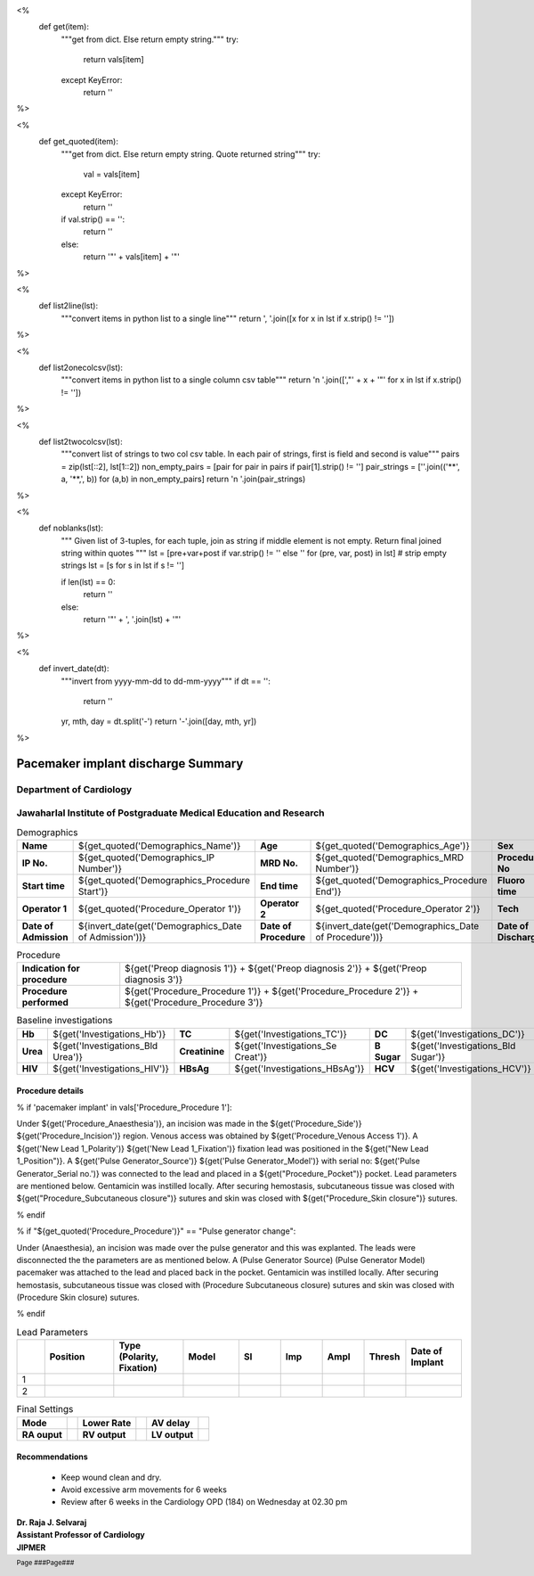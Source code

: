 
<%
    def get(item):
        """get from dict. Else return empty string."""
	try:
	    return vals[item] 
	except KeyError:
	    return ''
%>

<%
    def get_quoted(item):
        """get from dict. Else return empty string. Quote returned string"""
	try:
	    val = vals[item]
	except KeyError:
	    return ''
	if val.strip() == '':
	    return ''
	else:
	    return '"' + vals[item] + '"'

%>

<%
    def list2line(lst):
        """convert items in python list to a single line"""
	return ', '.join([x for x in lst if x.strip() != ''])	
%>


<%
    def list2onecolcsv(lst):
        """convert items in python list to a single column csv table"""
	return '\n    '.join([',"' + x + '"' for x in lst if x.strip() != ''])	
%>


<%
    def list2twocolcsv(lst):
        """convert list of strings to two col csv table.
	In each pair of strings, first is field and second is value"""
	pairs = zip(lst[::2], lst[1::2])
	non_empty_pairs = [pair for pair in pairs if pair[1].strip() != '']
	pair_strings = [''.join(('**', a, '**,', b)) for (a,b) in non_empty_pairs]
	return '\n    '.join(pair_strings)
%>


<%
    def noblanks(lst):
        """
	Given list of 3-tuples, for each tuple, join as string if
	middle element is not empty. Return final joined string
	within quotes
	"""
        lst = [pre+var+post  if var.strip() != '' else '' for (pre, var, post) in lst]
	# strip empty strings
	lst = [s for s in lst if s != '']
	
	if len(lst) == 0:
	    return ''
	else:
	    return '"' + ', '.join(lst) + '"'
%>


<%
    def invert_date(dt):
        """invert from yyyy-mm-dd to dd-mm-yyyy"""
	if dt == '':
	    return ''
	yr, mth, day = dt.split('-')
	return '-'.join([day, mth, yr])
%>	



|jipmer| Pacemaker implant discharge Summary
============================================

Department of Cardiology
------------------------

Jawaharlal Institute of Postgraduate Medical Education and Research
--------------------------------------------------------------------

.. csv-table:: Demographics
   :widths: 3, 2, 3, 2, 3, 2

          "**Name**", ${get_quoted('Demographics_Name')}, "**Age**", ${get_quoted('Demographics_Age')}, "**Sex**", ${get_quoted('Demographics_Sex')}
	  "**IP No.**", ${get_quoted('Demographics_IP Number')}, "**MRD No.**", ${get_quoted('Demographics_MRD Number')}, "**Procedure No**", ${get_quoted('Demographics_Procedure No')}
	 "**Start time**", ${get_quoted('Demographics_Procedure Start')}, "**End time**", ${get_quoted('Demographics_Procedure End')}, "**Fluoro time**", ${get_quoted('Demographics_Fluoro time')}
	 "**Operator 1**", ${get_quoted('Procedure_Operator 1')}, "**Operator 2**", ${get_quoted('Procedure_Operator 2')}, "**Tech**", ${get_quoted('Procedure_Technician')}
	 "**Date of Admission**", ${invert_date(get('Demographics_Date of Admission'))}, "**Date of Procedure**", ${invert_date(get('Demographics_Date of Procedure'))}, "**Date of Discharge**", ${invert_date(get('Demographics_Date of Discharge'))}  

.. csv-table:: Procedure
   :widths: 3, 10

   "**Indication for procedure**", ${get('Preop diagnosis 1')} + ${get('Preop diagnosis 2')} + ${get('Preop diagnosis 3')} 
   "**Procedure performed**", ${get('Procedure_Procedure 1')} + ${get('Procedure_Procedure 2')} + ${get('Procedure_Procedure 3')}

   
.. csv-table:: Baseline investigations

   "**Hb**", ${get('Investigations_Hb')}, "**TC**", ${get('Investigations_TC')}, "**DC**", ${get('Investigations_DC')}
   "**Urea**", ${get('Investigations_Bld Urea')}, "**Creatinine**", ${get('Investigations_Se Creat')}, "**B Sugar**", ${get('Investigations_Bld Sugar')}
   "**HIV**", ${get('Investigations_HIV')}, "**HBsAg**", ${get('Investigations_HBsAg')}, "**HCV** ", ${get('Investigations_HCV')}


Procedure details
~~~~~~~~~~~~~~~~~
% if 'pacemaker implant' in vals['Procedure_Procedure 1']:

Under ${get('Procedure_Anaesthesia')}, an incision was made in the ${get('Procedure_Side')} ${get('Procedure_Incision')} region. Venous access was obtained by ${get('Procedure_Venous Access 1')}. A ${get('New Lead 1_Polarity')} ${get('New Lead 1_Fixation')} fixation lead was positioned in the ${get("New Lead 1_Position")}. A ${get('Pulse Generator_Source')} ${get('Pulse Generator_Model')} with serial no: ${get('Pulse Generator_Serial no.')} was connected to the lead and placed in a ${get("Procedure_Pocket")} pocket. Lead parameters are mentioned below. Gentamicin was instilled locally. After securing hemostasis, subcutaneous tissue was closed with ${get("Procedure_Subcutaneous closure")} sutures and skin was closed with ${get("Procedure_Skin closure")} sutures.

% endif


% if "${get_quoted('Procedure_Procedure')}" == "Pulse generator change":

Under (Anaesthesia), an incision was made over the pulse generator and this was explanted. The leads were disconnected the the parameters are as mentioned below. A (Pulse Generator Source) (Pulse Generator Model) pacemaker was attached to the lead and placed back in the pocket. Gentamicin was instilled locally. After securing hemostasis, subcutaneous tissue was closed with (Procedure Subcutaneous closure) sutures and skin was closed with (Procedure Skin closure) sutures.

% endif

.. class:: heading-table
.. csv-table:: Lead Parameters
   :header-rows: 1
   :widths: 4, 10, 10, 8, 6, 6, 6, 6, 8
   
   "", "**Position**", "**Type** (Polarity, Fixation)", "**Model**", "**Sl**", "**Imp**", "**Ampl**", "**Thresh**", "**Date of Implant**"
   "1", "", "", "", "", "", "", "", ""
   "2",   "", "", "", "", "", "", "", ""


.. csv-table:: Final Settings

   "**Mode**", " ", "**Lower Rate**", " ", "**AV delay**",""
   "**RA ouput**","", "**RV output**","", "**LV output**",""


.. raw:: pdf

       Spacer 0 20


Recommendations
~~~~~~~~~~~~~~~
  - Keep wound clean and dry.
  - Avoid excessive arm movements for 6 weeks
  - Review after 6 weeks in the Cardiology OPD (184) on Wednesday at 02.30 pm


.. raw:: pdf

       Spacer 0 40
     
    
| **Dr. Raja J. Selvaraj**
| **Assistant Professor of Cardiology**
| **JIPMER**

      
     
.. |jipmer| image:: {{jipmer_logo.png}}
                  :height: 1in
                  :width: 1in
	    	  :align: middle

.. footer::

   Page ###Page### 
